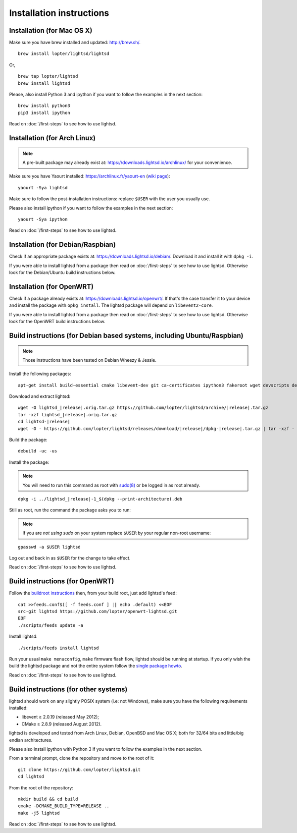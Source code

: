 Installation instructions
=========================

Installation (for Mac OS X)
---------------------------

Make sure you have brew installed and updated: http://brew.sh/.

::

   brew install lopter/lightsd/lightsd

Or,

::

   brew tap lopter/lightsd
   brew install lightsd

Please, also install Python 3 and ipython if you want to follow the examples in
the next section:

::

   brew install python3
   pip3 install ipython

Read on :doc:`/first-steps` to see how to use lightsd.

Installation (for Arch Linux)
-----------------------------

.. note::

   A pre-built package may already exist at:
   https://downloads.lightsd.io/archlinux/ for your convenience.

Make sure you have Yaourt installed: https://archlinux.fr/yaourt-en (`wiki
page`_)::

   yaourt -Sya lightsd

Make sure to follow the post-installation instructions: replace ``$USER`` with
the user you usually use.

Please also install ipython if you want to follow the examples in the next
section::

   yaourt -Sya ipython

Read on :doc:`/first-steps` to see how to use lightsd.

.. _wiki page: https://wiki.archlinux.org/index.php/Yaourt

Installation (for Debian/Raspbian)
----------------------------------

Check if an appropriate package exists at: https://downloads.lightsd.io/debian/.
Download it and install it with ``dpkg -i``.

If you were able to install lightsd from a package then read on
:doc:`/first-steps` to see how to use lightsd. Otherwise look for the
Debian/Ubuntu build instructions below.

Installation (for OpenWRT)
--------------------------

Check if a package already exists at: https://downloads.lightsd.io/openwrt/. If
that's the case transfer it to your device and install the package with ``opkg
install``. The lightsd package will depend on ``libevent2-core``.

If you were able to install lightsd from a package then read on
:doc:`/first-steps` to see how to use lightsd. Otherwise look for the OpenWRT
build instructions below.

.. _build_instructions:

Build instructions (for Debian based systems, including Ubuntu/Raspbian)
------------------------------------------------------------------------

.. note:: Those instructions have been tested on Debian Wheezy & Jessie.

Install the following packages:

::

   apt-get install build-essential cmake libevent-dev git ca-certificates ipython3 fakeroot wget devscripts debhelper

Download and extract lightsd:

.. parsed-literal::

   wget -O lightsd\_\ |release|.orig.tar.gz \https://github.com/lopter/lightsd/archive/|release|.tar.gz
   tar -xzf lightsd\_\ |release|.orig.tar.gz
   cd lightsd-|release|
   wget -O - \https://github.com/lopter/lightsd/releases/download/|release|/dpkg-|release|.tar.gz | tar -xzf -

Build the package:

::

   debuild -uc -us

Install the package:

.. note::

   You will need to run this command as root with `sudo(8)`_ or be logged in as
   root already.

.. parsed-literal::

   dpkg -i ../lightsd\_\ |release|-1\_$(dpkg --print-architecture).deb

Still as root, run the command the package asks you to run:

.. note::

   If you are *not using sudo* on your system replace ``$USER`` by your regular
   non-root username:

::

   gpasswd -a $USER lightsd

Log out and back in as ``$USER`` for the change to take effect.

Read on :doc:`/first-steps` to see how to use lightsd.

.. _sudo(8): http://manpages.debian.org/cgi-bin/man.cgi?query=sudo&sektion=8

Build instructions (for OpenWRT)
--------------------------------

Follow the `buildroot instructions`_ then, from your build root, just add
lightsd's feed::

   cat >>feeds.conf$([ -f feeds.conf ] || echo .default) <<EOF
   src-git lightsd https://github.com/lopter/openwrt-lightsd.git
   EOF
   ./scripts/feeds update -a

Install lightsd::

   ./scripts/feeds install lightsd

Run your usual ``make menuconfig``, ``make`` firmware flash flow, lightsd should
be running at startup. If you only wish the build the lightsd package and not
the entire system follow the `single package howto`_.

Read on :doc:`/first-steps` to see how to use lightsd.

.. _buildroot instructions: https://wiki.openwrt.org/doc/howto/buildroot.exigence
.. _single package howto: https://wiki.openwrt.org/doc/howtobuild/single.package

Build instructions (for other systems)
--------------------------------------

lightsd should work on any slightly POSIX system (i.e: not Windows), make sure
you have the following requirements installed:

- libevent ≥ 2.0.19 (released May 2012);
- CMake ≥ 2.8.9 (released August 2012).

lightsd is developed and tested from Arch Linux, Debian, OpenBSD and Mac OS X;
both for 32/64 bits and little/big endian architectures.

Please also install ipython with Python 3 if you want to follow the examples in
the next section.

From a terminal prompt, clone the repository and move to the root of it:

::

   git clone https://github.com/lopter/lightsd.git
   cd lightsd

From the root of the repository:

::

   mkdir build && cd build
   cmake -DCMAKE_BUILD_TYPE=RELEASE ..
   make -j5 lightsd

Read on :doc:`/first-steps` to see how to use lightsd.

.. vim: set tw=80 spelllang=en spell:
